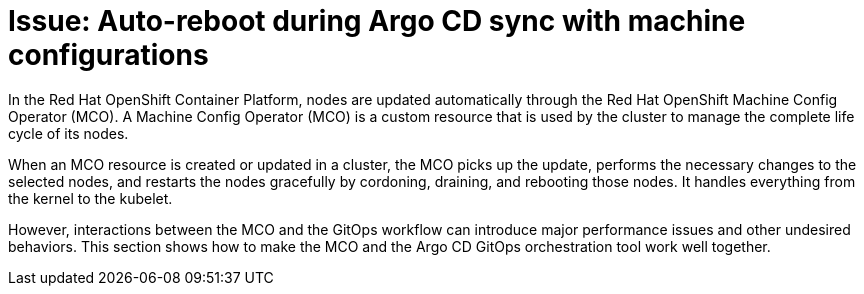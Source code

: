 :_mod-docs-content-type: CONCEPT

[id="auto-reboot-during-argo-cd-sync-with-machine-configurations"]
= Issue: Auto-reboot during Argo CD sync with machine configurations

In the Red Hat OpenShift Container Platform, nodes are updated automatically through the Red Hat OpenShift Machine Config Operator (MCO). A Machine Config Operator (MCO) is a custom resource that is used by the cluster to manage the complete life cycle of its nodes.

When an MCO resource is created or updated in a cluster, the MCO picks up the update, performs the necessary changes to the selected nodes, and restarts the nodes gracefully by cordoning, draining, and rebooting those nodes. It handles everything from the kernel to the kubelet.

However, interactions between the MCO and the GitOps workflow can introduce major performance issues and other undesired behaviors. This section shows how to make the MCO and the Argo CD GitOps orchestration tool work well together.
